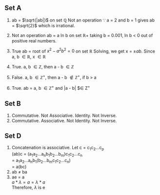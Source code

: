 ** Set A

1. ab = $\sqrt{|ab|}$ on set $\mathbb{Q}$
   Not an operation \because a = 2 and b = 1 gives ab = $\sqrt{2}$ which is irrational.

2. Not an operation 
   ab = a ln b on set $\mathbb{R}^{}+$
   taking b = 0.001, ln b < 0 out of positive real numbers.

3. True
   ab = root of $x^2 - a^{2}b^{2} = 0$ on set $\mathbb{R}$
   Solving, we get x = $\pm{ab}$. Since a, b $\in \mathbb{R}$, x $\in \mathbb{R}$

4. True. a, b $\in \mathbb{Z}$, then a - b $\in \mathbb{Z}$

5. False. a, b $\in \mathbb{Z}^{+}$, then a - b $\notin \mathbb{Z}^{+}$, if b > a

6. True. ab = a, b $\in \mathbb{Z}^{+}$ and |a - b| $\in Z^{+}

** Set B

1. Commutative. Not Associative. Identity. Not Inverse.
6. Commutative. Associative. Not Identity. Not Inverse.

** Set D

1. Concatenation is associative.
   Let c = c_{1}c_{2}...c_{p} \\
   (ab)c = (a_{1}a_{2}...a_{n}b_{1}b_{2}...b_{m})c_{1}c_{2}...c_{n} \\
         = a_{1}a_{2}...a_{n}b_{1}(b_{2}...b_{m}c_{1}c_{2}...c_{n}) \\
         = a(bc)
2. ab $\ne$ ba
3. ae = a \\
   $a * \lambda = a = \lambda * a$ \\
   Therefore, $\lambda$ is e



